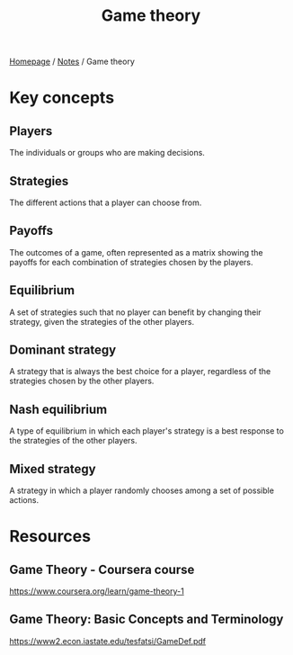 #+title: Game theory

[[file:../homepage.org][Homepage]] / [[file:../notes.org][Notes]] / Game theory

* Key concepts
** Players
The individuals or groups who are making decisions.
** Strategies
The different actions that a player can choose from.
** Payoffs
The outcomes of a game, often represented as a matrix showing the payoffs for each combination of strategies chosen by the players.
** Equilibrium
A set of strategies such that no player can benefit by changing their strategy, given the strategies of the other players.
** Dominant strategy
A strategy that is always the best choice for a player, regardless of the strategies chosen by the other players.
** Nash equilibrium
A type of equilibrium in which each player's strategy is a best response to the strategies of the other players.
** Mixed strategy
A strategy in which a player randomly chooses among a set of possible actions.

* Resources
** Game Theory - Coursera course
https://www.coursera.org/learn/game-theory-1
** Game Theory: Basic Concepts and Terminology
https://www2.econ.iastate.edu/tesfatsi/GameDef.pdf
